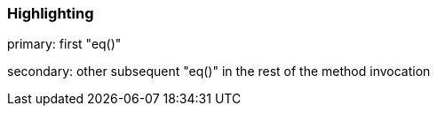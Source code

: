 === Highlighting

primary: first "eq()"

secondary: other subsequent "eq()" in the rest of the method invocation


